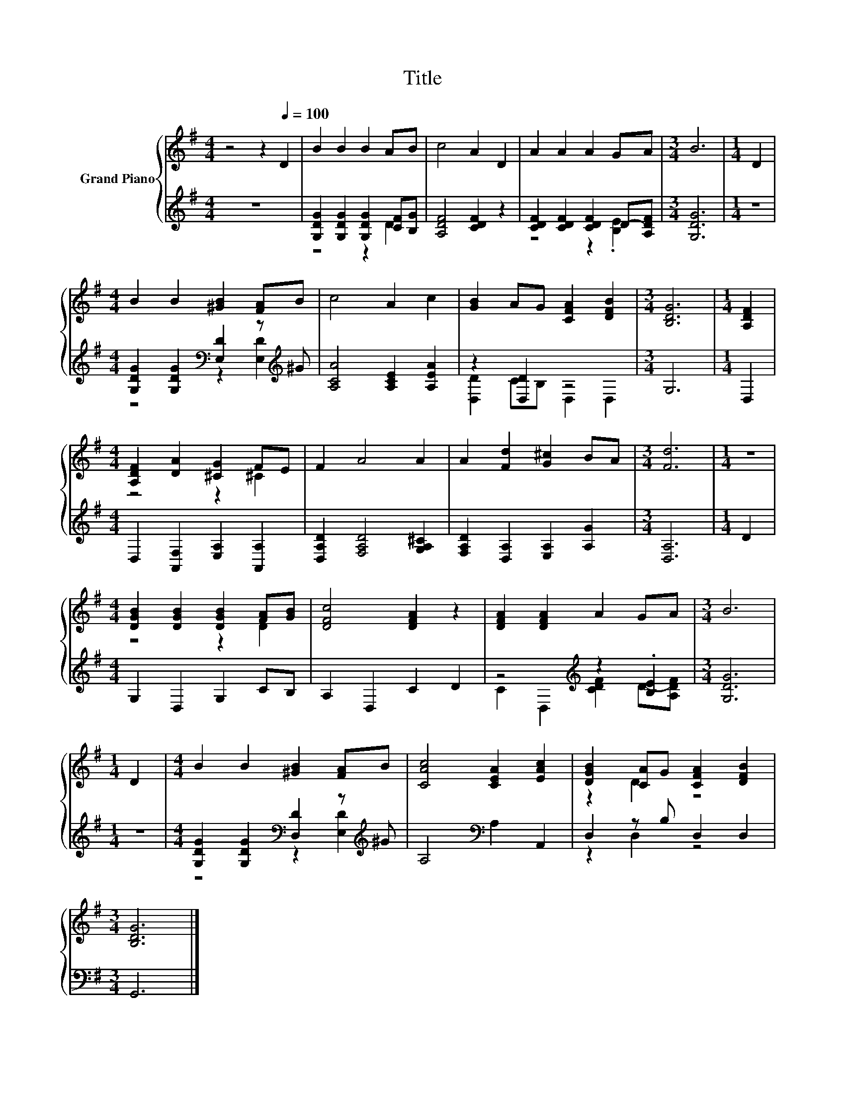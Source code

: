 X:1
T:Title
%%score { ( 1 4 ) | ( 2 3 ) }
L:1/8
M:4/4
K:G
V:1 treble nm="Grand Piano"
V:4 treble 
V:2 treble 
V:3 treble 
V:1
 z4 z2[Q:1/4=100] D2 | B2 B2 B2 AB | c4 A2 D2 | A2 A2 A2 GA |[M:3/4] B6 |[M:1/4] D2 | %6
[M:4/4] B2 B2 [^GB]2 [FA]B | c4 A2 c2 | [GB]2 AG [CFA]2 [DFB]2 |[M:3/4] [B,DG]6 |[M:1/4] [A,DF]2 | %11
[M:4/4] [A,DF]2 [DA]2 [^CG]2 FE | F2 A4 A2 | A2 [Fd]2 [G^c]2 BA |[M:3/4] [Fd]6 |[M:1/4] z2 | %16
[M:4/4] [DGB]2 [DGB]2 [DGB]2 [FA][GB] | [DFc]4 [DFA]2 z2 | [DFA]2 [DFA]2 A2 GA |[M:3/4] B6 | %20
[M:1/4] D2 |[M:4/4] B2 B2 [^GB]2 [FA]B | [CAc]4 [CEA]2 [EAc]2 | [DGB]2 [CA]G [CFA]2 [DFB]2 | %24
[M:3/4] [B,DG]6 |] %25
V:2
 z8 | [G,DG]2 [G,DG]2 [G,DG]2 [CF][B,G] | [A,DF]4 [CDF]2 z2 | [CDF]2 [CDF]2 [CDF]2 D-[A,DF] | %4
[M:3/4] [G,DG]6 |[M:1/4] z2 |[M:4/4] [G,DG]2 [G,DG]2[K:bass] [E,D]2 z[K:treble] ^G | %7
 [A,CA]4 [A,CE]2 [A,EA]2 | z2 [D,D]2 z4 |[M:3/4] G,6 |[M:1/4] D,2 | %11
[M:4/4] D,2 [A,,F,]2 [E,A,]2 [A,,A,]2 | [D,A,D]2 [F,A,D]4 [G,A,^C]2 | %13
 [F,A,D]2 [D,A,]2 [E,A,]2 [A,G]2 |[M:3/4] [D,A,]6 |[M:1/4] D2 |[M:4/4] G,2 D,2 G,2 CB, | %17
 A,2 D,2 C2 D2 | z4[K:treble] z2 .[B,E]2 |[M:3/4] [G,DG]6 |[M:1/4] z2 | %21
[M:4/4] [G,DG]2 [G,DG]2[K:bass] [D,D]2 z[K:treble] ^G | A,4[K:bass] A,2 A,,2 | D,2 z B, D,2 D,2 | %24
[M:3/4] G,,6 |] %25
V:3
 x8 | z4 z2 D2 | x8 | z4 z2 .[B,E]2 |[M:3/4] x6 |[M:1/4] x2 | %6
[M:4/4] z4[K:bass] z2 [E,D]2[K:treble] | x8 | [D,D]2 CB, D,2 D,2 |[M:3/4] x6 |[M:1/4] x2 | %11
[M:4/4] x8 | x8 | x8 |[M:3/4] x6 |[M:1/4] x2 |[M:4/4] x8 | x8 | C2 D,2[K:treble] [CDF]2 D-[A,DF] | %19
[M:3/4] x6 |[M:1/4] x2 |[M:4/4] z4[K:bass] z2 [E,D]2[K:treble] | x4[K:bass] x4 | z2 D,2 z4 | %24
[M:3/4] x6 |] %25
V:4
 x8 | x8 | x8 | x8 |[M:3/4] x6 |[M:1/4] x2 |[M:4/4] x8 | x8 | x8 |[M:3/4] x6 |[M:1/4] x2 | %11
[M:4/4] z4 z2 ^C2 | x8 | x8 |[M:3/4] x6 |[M:1/4] x2 |[M:4/4] z4 z2 D2 | x8 | x8 |[M:3/4] x6 | %20
[M:1/4] x2 |[M:4/4] x8 | x8 | z2 D2 z4 |[M:3/4] x6 |] %25

